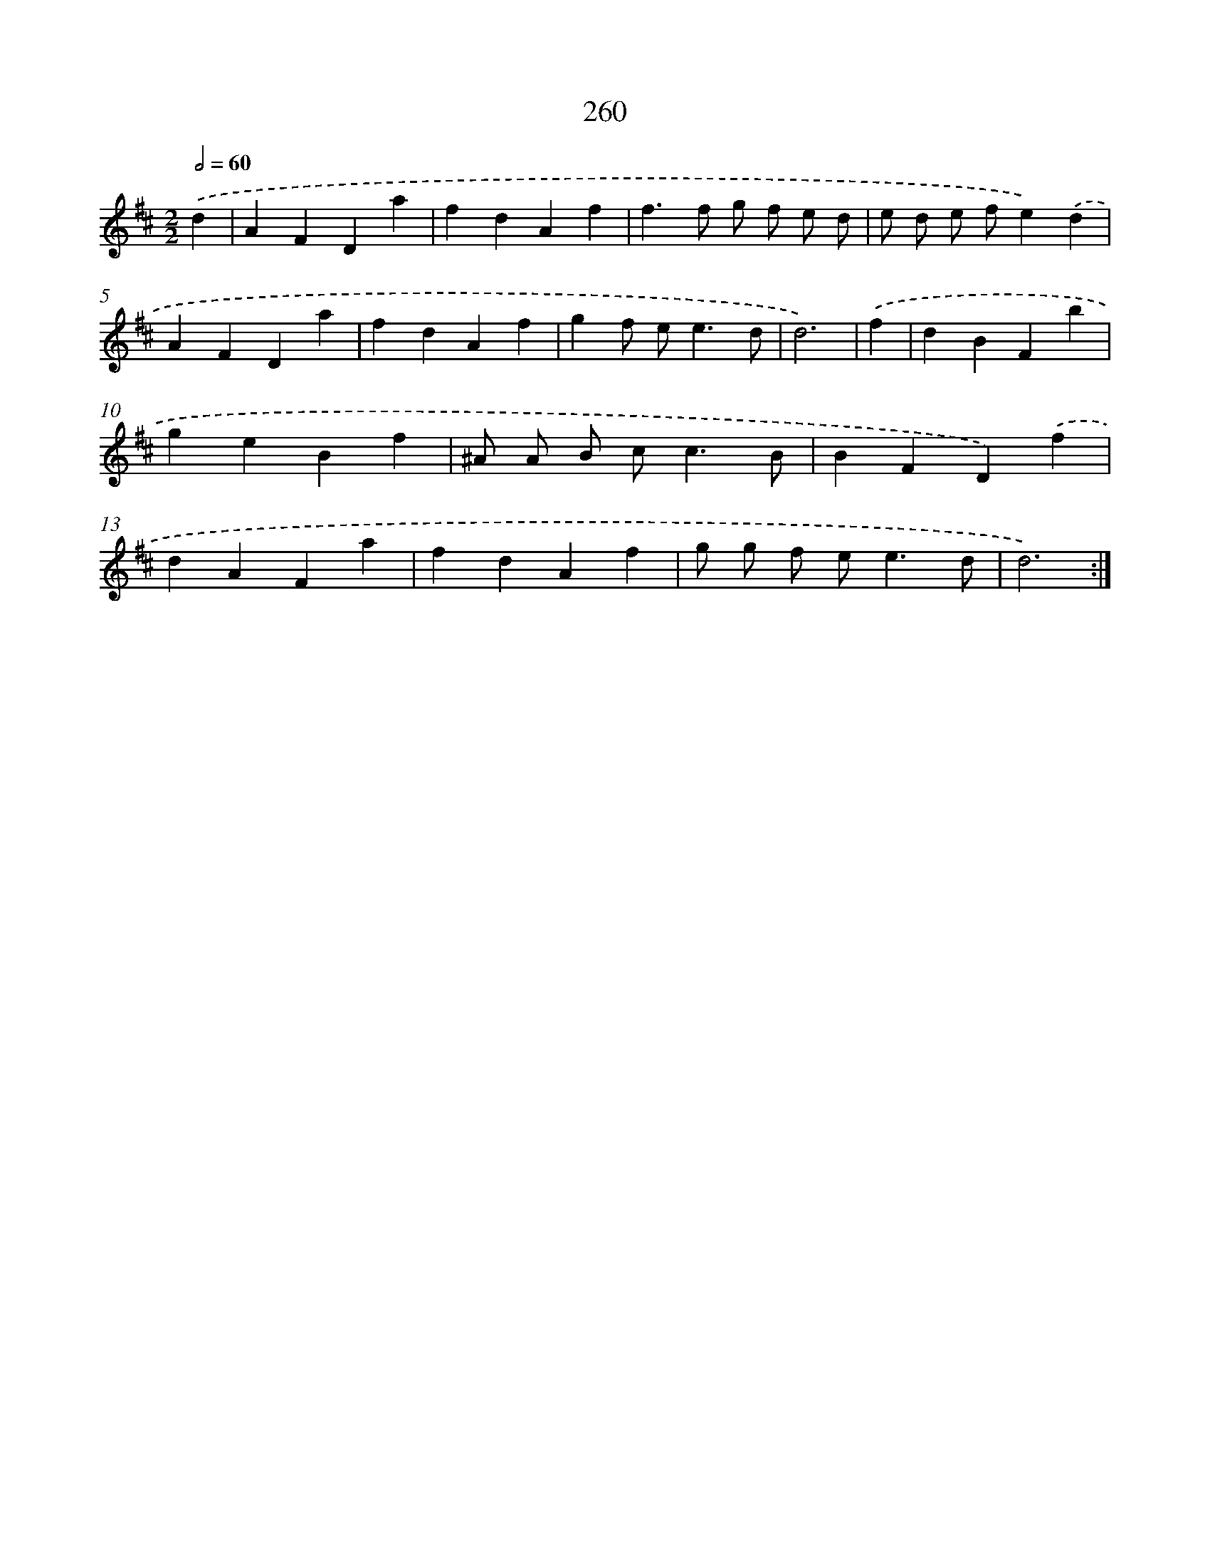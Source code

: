 X: 11751
T: 260
%%abc-version 2.0
%%abcx-abcm2ps-target-version 5.9.1 (29 Sep 2008)
%%abc-creator hum2abc beta
%%abcx-conversion-date 2018/11/01 14:37:18
%%humdrum-veritas 4118485718
%%humdrum-veritas-data 2287944833
%%continueall 1
%%barnumbers 0
L: 1/4
M: 2/2
Q: 1/2=60
K: D clef=treble
.('d [I:setbarnb 1]|
AFDa |
fdAf |
f>f g/ f/ e/ d/ |
e/ d/ e/ f/e).('d |
AFDa |
fdAf |
gf/ e<ed/ |
d3) |
.('f [I:setbarnb 9]|
dBFb |
geBf |
^A/ A/ B/ c<cB/ |
BFD).('f |
dAFa |
fdAf |
g/ g/ f/ e<ed/ |
d3) :|]
